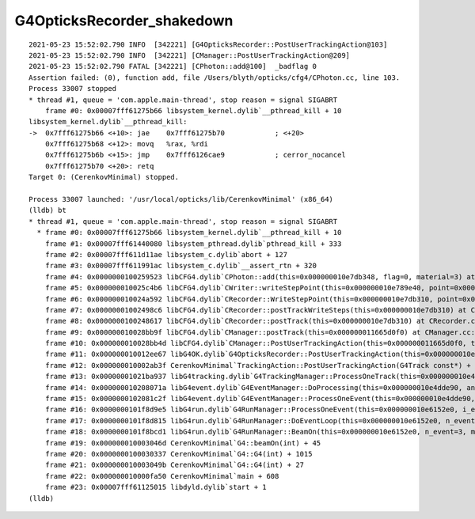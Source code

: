 G4OpticksRecorder_shakedown
===============================


::

    2021-05-23 15:52:02.790 INFO  [342221] [G4OpticksRecorder::PostUserTrackingAction@103] 
    2021-05-23 15:52:02.790 INFO  [342221] [CManager::PostUserTrackingAction@209] 
    2021-05-23 15:52:02.790 FATAL [342221] [CPhoton::add@100]  _badflag 0
    Assertion failed: (0), function add, file /Users/blyth/opticks/cfg4/CPhoton.cc, line 103.
    Process 33007 stopped
    * thread #1, queue = 'com.apple.main-thread', stop reason = signal SIGABRT
        frame #0: 0x00007fff61275b66 libsystem_kernel.dylib`__pthread_kill + 10
    libsystem_kernel.dylib`__pthread_kill:
    ->  0x7fff61275b66 <+10>: jae    0x7fff61275b70            ; <+20>
        0x7fff61275b68 <+12>: movq   %rax, %rdi
        0x7fff61275b6b <+15>: jmp    0x7fff6126cae9            ; cerror_nocancel
        0x7fff61275b70 <+20>: retq   
    Target 0: (CerenkovMinimal) stopped.

    Process 33007 launched: '/usr/local/opticks/lib/CerenkovMinimal' (x86_64)
    (lldb) bt
    * thread #1, queue = 'com.apple.main-thread', stop reason = signal SIGABRT
      * frame #0: 0x00007fff61275b66 libsystem_kernel.dylib`__pthread_kill + 10
        frame #1: 0x00007fff61440080 libsystem_pthread.dylib`pthread_kill + 333
        frame #2: 0x00007fff611d11ae libsystem_c.dylib`abort + 127
        frame #3: 0x00007fff611991ac libsystem_c.dylib`__assert_rtn + 320
        frame #4: 0x0000000100259523 libCFG4.dylib`CPhoton::add(this=0x000000010e7db348, flag=0, material=3) at CPhoton.cc:103
        frame #5: 0x000000010025c4b6 libCFG4.dylib`CWriter::writeStepPoint(this=0x000000010e789e40, point=0x000000010ffe44c0, flag=0, material=3, last=false) at CWriter.cc:167
        frame #6: 0x000000010024a592 libCFG4.dylib`CRecorder::WriteStepPoint(this=0x000000010e7db310, point=0x000000010ffe44c0, flag=0, material=3, boundary_status=Undefined, (null)="POST", last=false) at CRecorder.cc:630
        frame #7: 0x00000001002498c6 libCFG4.dylib`CRecorder::postTrackWriteSteps(this=0x000000010e7db310) at CRecorder.cc:550
        frame #8: 0x0000000100248617 libCFG4.dylib`CRecorder::postTrack(this=0x000000010e7db310) at CRecorder.cc:193
        frame #9: 0x000000010028bb9f libCFG4.dylib`CManager::postTrack(this=0x000000011665d0f0) at CManager.cc:236
        frame #10: 0x000000010028bb4d libCFG4.dylib`CManager::PostUserTrackingAction(this=0x000000011665d0f0, track=0x000000010ffe3410) at CManager.cc:218
        frame #11: 0x000000010012ee67 libG4OK.dylib`G4OpticksRecorder::PostUserTrackingAction(this=0x000000010e44c4e0, track=0x000000010ffe3410) at G4OpticksRecorder.cc:104
        frame #12: 0x000000010002ab3f CerenkovMinimal`TrackingAction::PostUserTrackingAction(G4Track const*) + 47
        frame #13: 0x00000001021ba937 libG4tracking.dylib`G4TrackingManager::ProcessOneTrack(this=0x000000010e4ddf20, apValueG4Track=0x000000010ffe3410) at G4TrackingManager.cc:140
        frame #14: 0x000000010208071a libG4event.dylib`G4EventManager::DoProcessing(this=0x000000010e4dde90, anEvent=0x000000011630dbe0) at G4EventManager.cc:185
        frame #15: 0x0000000102081c2f libG4event.dylib`G4EventManager::ProcessOneEvent(this=0x000000010e4dde90, anEvent=0x000000011630dbe0) at G4EventManager.cc:338
        frame #16: 0x0000000101f8d9e5 libG4run.dylib`G4RunManager::ProcessOneEvent(this=0x000000010e6152e0, i_event=0) at G4RunManager.cc:399
        frame #17: 0x0000000101f8d815 libG4run.dylib`G4RunManager::DoEventLoop(this=0x000000010e6152e0, n_event=3, macroFile=0x0000000000000000, n_select=-1) at G4RunManager.cc:367
        frame #18: 0x0000000101f8bcd1 libG4run.dylib`G4RunManager::BeamOn(this=0x000000010e6152e0, n_event=3, macroFile=0x0000000000000000, n_select=-1) at G4RunManager.cc:273
        frame #19: 0x000000010003046d CerenkovMinimal`G4::beamOn(int) + 45
        frame #20: 0x0000000100030337 CerenkovMinimal`G4::G4(int) + 1015
        frame #21: 0x000000010003049b CerenkovMinimal`G4::G4(int) + 27
        frame #22: 0x000000010000fa50 CerenkovMinimal`main + 608
        frame #23: 0x00007fff61125015 libdyld.dylib`start + 1
    (lldb) 

